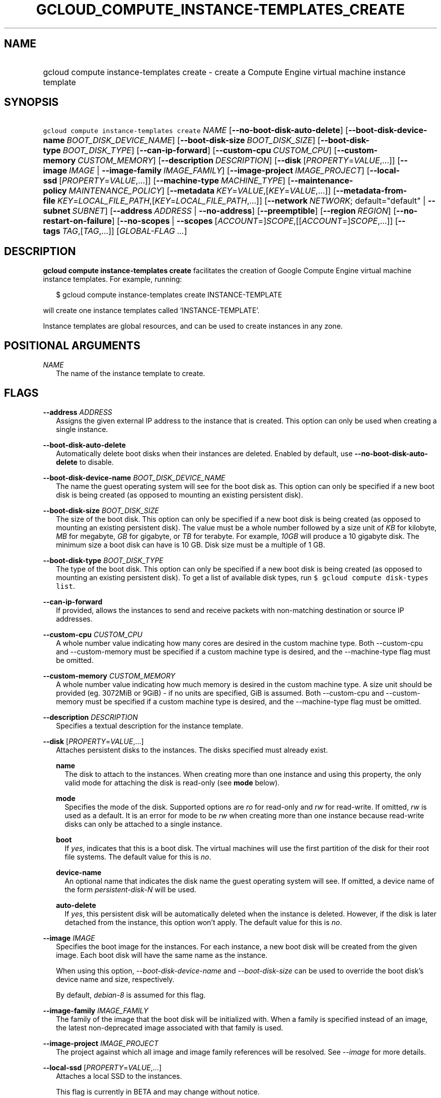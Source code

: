 
.TH "GCLOUD_COMPUTE_INSTANCE\-TEMPLATES_CREATE" 1



.SH "NAME"
.HP
gcloud compute instance\-templates create \- create a Compute Engine virtual machine instance template



.SH "SYNOPSIS"
.HP
\f5gcloud compute instance\-templates create\fR \fINAME\fR [\fB\-\-no\-boot\-disk\-auto\-delete\fR] [\fB\-\-boot\-disk\-device\-name\fR\ \fIBOOT_DISK_DEVICE_NAME\fR] [\fB\-\-boot\-disk\-size\fR\ \fIBOOT_DISK_SIZE\fR] [\fB\-\-boot\-disk\-type\fR\ \fIBOOT_DISK_TYPE\fR] [\fB\-\-can\-ip\-forward\fR] [\fB\-\-custom\-cpu\fR\ \fICUSTOM_CPU\fR] [\fB\-\-custom\-memory\fR\ \fICUSTOM_MEMORY\fR] [\fB\-\-description\fR\ \fIDESCRIPTION\fR] [\fB\-\-disk\fR\ [\fIPROPERTY\fR=\fIVALUE\fR,...]] [\fB\-\-image\fR\ \fIIMAGE\fR\ |\ \fB\-\-image\-family\fR\ \fIIMAGE_FAMILY\fR] [\fB\-\-image\-project\fR\ \fIIMAGE_PROJECT\fR] [\fB\-\-local\-ssd\fR\ [\fIPROPERTY\fR=\fIVALUE\fR,...]] [\fB\-\-machine\-type\fR\ \fIMACHINE_TYPE\fR] [\fB\-\-maintenance\-policy\fR\ \fIMAINTENANCE_POLICY\fR] [\fB\-\-metadata\fR\ \fIKEY\fR=\fIVALUE\fR,[\fIKEY\fR=\fIVALUE\fR,...]] [\fB\-\-metadata\-from\-file\fR\ \fIKEY\fR=\fILOCAL_FILE_PATH\fR,[\fIKEY\fR=\fILOCAL_FILE_PATH\fR,...]] [\fB\-\-network\fR\ \fINETWORK\fR;\ default="default"\ |\ \fB\-\-subnet\fR\ \fISUBNET\fR] [\fB\-\-address\fR\ \fIADDRESS\fR\ |\ \fB\-\-no\-address\fR] [\fB\-\-preemptible\fR] [\fB\-\-region\fR\ \fIREGION\fR] [\fB\-\-no\-restart\-on\-failure\fR] [\fB\-\-no\-scopes\fR\ |\ \fB\-\-scopes\fR\ [\fIACCOUNT\fR=]\fISCOPE\fR,[[\fIACCOUNT\fR=]\fISCOPE\fR,...]] [\fB\-\-tags\fR\ \fITAG\fR,[\fITAG\fR,...]] [\fIGLOBAL\-FLAG\ ...\fR]


.SH "DESCRIPTION"

\fBgcloud compute instance\-templates create\fR facilitates the creation of
Google Compute Engine virtual machine instance templates. For example, running:

.RS 2m
$ gcloud compute instance\-templates create INSTANCE\-TEMPLATE
.RE

will create one instance templates called 'INSTANCE\-TEMPLATE'.

Instance templates are global resources, and can be used to create instances in
any zone.



.SH "POSITIONAL ARGUMENTS"

\fINAME\fR
.RS 2m
The name of the instance template to create.


.RE

.SH "FLAGS"

\fB\-\-address\fR \fIADDRESS\fR
.RS 2m
Assigns the given external IP address to the instance that is created. This
option can only be used when creating a single instance.

.RE
\fB\-\-boot\-disk\-auto\-delete\fR
.RS 2m
Automatically delete boot disks when their instances are deleted. Enabled by
default, use \fB\-\-no\-boot\-disk\-auto\-delete\fR to disable.

.RE
\fB\-\-boot\-disk\-device\-name\fR \fIBOOT_DISK_DEVICE_NAME\fR
.RS 2m
The name the guest operating system will see for the boot disk as. This option
can only be specified if a new boot disk is being created (as opposed to
mounting an existing persistent disk).

.RE
\fB\-\-boot\-disk\-size\fR \fIBOOT_DISK_SIZE\fR
.RS 2m
The size of the boot disk. This option can only be specified if a new boot disk
is being created (as opposed to mounting an existing persistent disk). The value
must be a whole number followed by a size unit of \f5\fIKB\fR\fR for kilobyte,
\f5\fIMB\fR\fR for megabyte, \f5\fIGB\fR\fR for gigabyte, or \f5\fITB\fR\fR for
terabyte. For example, \f5\fI10GB\fR\fR will produce a 10 gigabyte disk. The
minimum size a boot disk can have is 10 GB. Disk size must be a multiple of 1
GB.

.RE
\fB\-\-boot\-disk\-type\fR \fIBOOT_DISK_TYPE\fR
.RS 2m
The type of the boot disk. This option can only be specified if a new boot disk
is being created (as opposed to mounting an existing persistent disk). To get a
list of available disk types, run \f5$ gcloud compute disk\-types list\fR.

.RE
\fB\-\-can\-ip\-forward\fR
.RS 2m
If provided, allows the instances to send and receive packets with non\-matching
destination or source IP addresses.

.RE
\fB\-\-custom\-cpu\fR \fICUSTOM_CPU\fR
.RS 2m
A whole number value indicating how many cores are desired in the custom machine
type. Both \-\-custom\-cpu and \-\-custom\-memory must be specified if a custom
machine type is desired, and the \-\-machine\-type flag must be omitted.

.RE
\fB\-\-custom\-memory\fR \fICUSTOM_MEMORY\fR
.RS 2m
A whole number value indicating how much memory is desired in the custom machine
type. A size unit should be provided (eg. 3072MiB or 9GiB) \- if no units are
specified, GiB is assumed. Both \-\-custom\-cpu and \-\-custom\-memory must be
specified if a custom machine type is desired, and the \-\-machine\-type flag
must be omitted.

.RE
\fB\-\-description\fR \fIDESCRIPTION\fR
.RS 2m
Specifies a textual description for the instance template.

.RE
\fB\-\-disk\fR [\fIPROPERTY\fR=\fIVALUE\fR,...]
.RS 2m
Attaches persistent disks to the instances. The disks specified must already
exist.

\fBname\fR
.RS 2m
The disk to attach to the instances. When creating more than one instance and
using this property, the only valid mode for attaching the disk is read\-only
(see \fBmode\fR below).

.RE
\fBmode\fR
.RS 2m
Specifies the mode of the disk. Supported options are \f5\fIro\fR\fR for
read\-only and \f5\fIrw\fR\fR for read\-write. If omitted, \f5\fIrw\fR\fR is
used as a default. It is an error for mode to be \f5\fIrw\fR\fR when creating
more than one instance because read\-write disks can only be attached to a
single instance.

.RE
\fBboot\fR
.RS 2m
If \f5\fIyes\fR\fR, indicates that this is a boot disk. The virtual machines
will use the first partition of the disk for their root file systems. The
default value for this is \f5\fIno\fR\fR.

.RE
\fBdevice\-name\fR
.RS 2m
An optional name that indicates the disk name the guest operating system will
see. If omitted, a device name of the form \f5\fIpersistent\-disk\-N\fR\fR will
be used.

.RE
\fBauto\-delete\fR
.RS 2m
If \f5\fIyes\fR\fR, this persistent disk will be automatically deleted when the
instance is deleted. However, if the disk is later detached from the instance,
this option won't apply. The default value for this is \f5\fIno\fR\fR.

.RE
.RE
\fB\-\-image\fR \fIIMAGE\fR
.RS 2m
Specifies the boot image for the instances. For each instance, a new boot disk
will be created from the given image. Each boot disk will have the same name as
the instance.

When using this option, \f5\fI\-\-boot\-disk\-device\-name\fR\fR and
\f5\fI\-\-boot\-disk\-size\fR\fR can be used to override the boot disk's device
name and size, respectively.

By default, \f5\fIdebian\-8\fR\fR is assumed for this flag.

.RE
\fB\-\-image\-family\fR \fIIMAGE_FAMILY\fR
.RS 2m
The family of the image that the boot disk will be initialized with. When a
family is specified instead of an image, the latest non\-deprecated image
associated with that family is used.

.RE
\fB\-\-image\-project\fR \fIIMAGE_PROJECT\fR
.RS 2m
The project against which all image and image family references will be
resolved. See \f5\fI\-\-image\fR\fR for more details.

.RE
\fB\-\-local\-ssd\fR [\fIPROPERTY\fR=\fIVALUE\fR,...]
.RS 2m
Attaches a local SSD to the instances.

This flag is currently in BETA and may change without notice.

\fBdevice\-name\fR
.RS 2m
Optional. A name that indicates the disk name the guest operating system will
see. If omitted, a device name of the form \f5\fIlocal\-ssd\-N\fR\fR will be
used.

.RE
\fBinterface\fR
.RS 2m
Optional. The kind of disk interface exposed to the VM for this SSD. Valid
values are \f5\fISCSI\fR\fR and \f5\fINVME\fR\fR. SCSI is the default and is
supported by more guest operating systems. NVME may provide higher performance.

.RE
.RE
\fB\-\-machine\-type\fR \fIMACHINE_TYPE\fR
.RS 2m
Specifies the machine type used for the instances. To get a list of available
machine types, run 'gcloud compute machine\-types list'. If unspecified, the
default type is n1\-standard\-1.

.RE
\fB\-\-maintenance\-policy\fR \fIMAINTENANCE_POLICY\fR
.RS 2m
Specifies the behavior of the instances when their host machines undergo
maintenance. \f5\fITERMINATE\fR\fR indicates that the instances should be
terminated. \f5\fIMIGRATE\fR\fR indicates that the instances should be migrated
to a new host. Choosing \f5\fIMIGRATE\fR\fR will temporarily impact the
performance of instances during a migration event. If omitted,
\f5\fIMIGRATE\fR\fR is assumed.

.RE
\fB\-\-metadata\fR \fIKEY\fR=\fIVALUE\fR,[\fIKEY\fR=\fIVALUE\fR,...]
.RS 2m
Metadata to be made available to the guest operating system running on the
instances. Each metadata entry is a key/value pair separated by an equals sign.
Metadata keys must be unique and less than 128 bytes in length. Values must be
less than or equal to 32,768 bytes in length. Multiple arguments can be passed
to this flag, e.g., \f5\fI\-\-metadata
key\-1=value\-1,key\-2=value\-2,key\-3=value\-3\fR\fR.

In images that have Compute Engine tools installed
(https://cloud.google.com/compute/docs/images) on them, the following metadata
keys have special meanings:

\fBstartup\-script\fR
.RS 2m
Specifies a script that will be executed by the instances once they start
running. For convenience, \f5\fI\-\-metadata\-from\-file\fR\fR can be used to
pull the value from a file.

.RE
\fBstartup\-script\-url\fR
.RS 2m
Same as \f5\fIstartup\-script\fR\fR except that the script contents are pulled
from a publicly\-accessible location on the web.

.RE
.RE
\fB\-\-metadata\-from\-file\fR \fIKEY\fR=\fILOCAL_FILE_PATH\fR,[\fIKEY\fR=\fILOCAL_FILE_PATH\fR,...]
.RS 2m
Same as \f5\fI\-\-metadata\fR\fR except that the value for the entry will be
read from a local file. This is useful for values that are too large such as
\f5\fIstartup\-script\fR\fR contents.

.RE
\fB\-\-network\fR \fINETWORK\fR; default="default"
.RS 2m
Specifies the network that the instances will be part of. This is mutually
exclusive with \-\-subnet. If neither is specified, this defaults to the
"default" network.

.RE
\fB\-\-no\-address\fR
.RS 2m
If provided, the instances will not be assigned external IP addresses.

.RE
\fB\-\-no\-scopes\fR
.RS 2m
If provided, the default scopes
(https://www.googleapis.com/auth/cloud.useraccounts.readonly,
https://www.googleapis.com/auth/devstorage.read_only,
https://www.googleapis.com/auth/logging.write,
https://www.googleapis.com/auth/monitoring.write,
https://www.googleapis.com/auth/service.management,
https://www.googleapis.com/auth/servicecontrol) are not added to the instances.

.RE
\fB\-\-preemptible\fR
.RS 2m
If provided, instances will be preemptible and time\-limited. Instances may be
preempted to free up resources for standard VM instances, and will only be able
to run for a limited amount of time. Preemptible instances can not be restarted
and will not migrate.

.RE
\fB\-\-region\fR \fIREGION\fR
.RS 2m
The region of the instance template to create. If not specified, you will be
prompted to select a region.

To avoid prompting when this flag is omitted, you can set the
\f5\fIcompute/region\fR\fR property:

.RS 2m
$ gcloud config set compute/region REGION
.RE

A list of regions can be fetched by running:

.RS 2m
$ gcloud compute regions list
.RE

To unset the property, run:

.RS 2m
$ gcloud config unset compute/region
.RE

Alternatively, the region can be stored in the environment variable
\f5\fICLOUDSDK_COMPUTE_REGION\fR\fR.

.RE
\fB\-\-restart\-on\-failure\fR
.RS 2m
The instances will be restarted if they are terminated by Compute Engine. This
does not affect terminations performed by the user. Enabled by default, use
\fB\-\-no\-restart\-on\-failure\fR to disable.

.RE
\fB\-\-scopes\fR [\fIACCOUNT\fR=]\fISCOPE\fR,[[\fIACCOUNT\fR=]\fISCOPE\fR,...]
.RS 2m
Specifies service accounts and scopes for the instances. Service accounts
generate access tokens that can be accessed through the instance metadata server
and used to authenticate applications on the instance. The account can be either
an email address or an alias corresponding to a service account. If account is
omitted, the project's default service account is used. The default service
account can be specified explicitly by using the alias \f5\fIdefault\fR\fR.
Example:

.RS 2m
$ gcloud compute instance\-templates create example\-instance \e
    \-\-scopes compute\-rw,me@project.gserviceaccount.com=storage\-rw
.RE

If this flag is not provided, the following scopes are used:
https://www.googleapis.com/auth/cloud.useraccounts.readonly,
https://www.googleapis.com/auth/devstorage.read_only,
https://www.googleapis.com/auth/logging.write,
https://www.googleapis.com/auth/monitoring.write,
https://www.googleapis.com/auth/service.management,
https://www.googleapis.com/auth/servicecontrol. To create instances with no
scopes, use \f5\fI\-\-no\-scopes\fR\fR:

.RS 2m
$ gcloud compute instance\-templates create example\-instance \e
    \-\-no\-scopes
.RE

SCOPE can be either the full URI of the scope or an alias. Available aliases
are:


.TS
tab(,);
lB lB
l l.
Alias,URI
bigquery,https://www.googleapis.com/auth/bigquery
cloud\-platform,https://www.googleapis.com/auth/cloud\-platform
compute\-ro,https://www.googleapis.com/auth/compute.readonly
compute\-rw,https://www.googleapis.com/auth/compute
datastore,https://www.googleapis.com/auth/datastore
logging\-write,https://www.googleapis.com/auth/logging.write
monitoring,https://www.googleapis.com/auth/monitoring
monitoring\-write,https://www.googleapis.com/auth/monitoring.write
service\-control,https://www.googleapis.com/auth/servicecontrol
service\-management,https://www.googleapis.com/auth/service.management
sql,https://www.googleapis.com/auth/sqlservice
sql\-admin,https://www.googleapis.com/auth/sqlservice.admin
storage\-full,https://www.googleapis.com/auth/devstorage.full_control
storage\-ro,https://www.googleapis.com/auth/devstorage.read_only
storage\-rw,https://www.googleapis.com/auth/devstorage.read_write
taskqueue,https://www.googleapis.com/auth/taskqueue
useraccounts\-ro,https://www.googleapis.com/auth/cloud.useraccounts.readonly
useraccounts\-rw,https://www.googleapis.com/auth/cloud.useraccounts
userinfo\-email,https://www.googleapis.com/auth/userinfo.email
.TE

.RE
\fB\-\-subnet\fR \fISUBNET\fR
.RS 2m
Specifies the subnet that the instances will be part of. This is mutally
exclusive with \-\-network.

.RE
\fB\-\-tags\fR \fITAG\fR,[\fITAG\fR,...]
.RS 2m
Specifies a list of tags to apply to the instances for identifying the instances
to which network firewall rules will apply. See \fBgcloud compute
firewall\-rules create\fR(1) for more details.


.RE

.SH "GLOBAL FLAGS"

Run \fB$ gcloud help\fR for a description of flags available to all commands.
